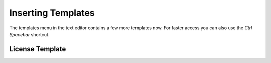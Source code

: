*******************
Inserting Templates
*******************

The templates menu in the text editor contains a few more templates now.
For faster access you can also use the *Ctrl Spacebar* shortcut.

.. image:: images/templates_menu_in_header.png

.. image:: images/templates_menu_floating.png


License Template
================

.. image:: images/templates/insert_license.png

.. code-block:: python
    :linenos:

    '''
    Copyright (C) 2015 $Name$
    $E-Mail$

    Created by $Name$

        This program is free software: you can redistribute it and/or modify
        it under the terms of the GNU General Public License as published by
        the Free Software Foundation, either version 3 of the License, or
        (at your option) any later version.

        This program is distributed in the hope that it will be useful,
        but WITHOUT ANY WARRANTY; without even the implied warranty of
        MERCHANTABILITY or FITNESS FOR A PARTICULAR PURPOSE.  See the
        GNU General Public License for more details.

        You should have received a copy of the GNU General Public License
        along with this program.  If not, see <http://www.gnu.org/licenses/>.
    '''
